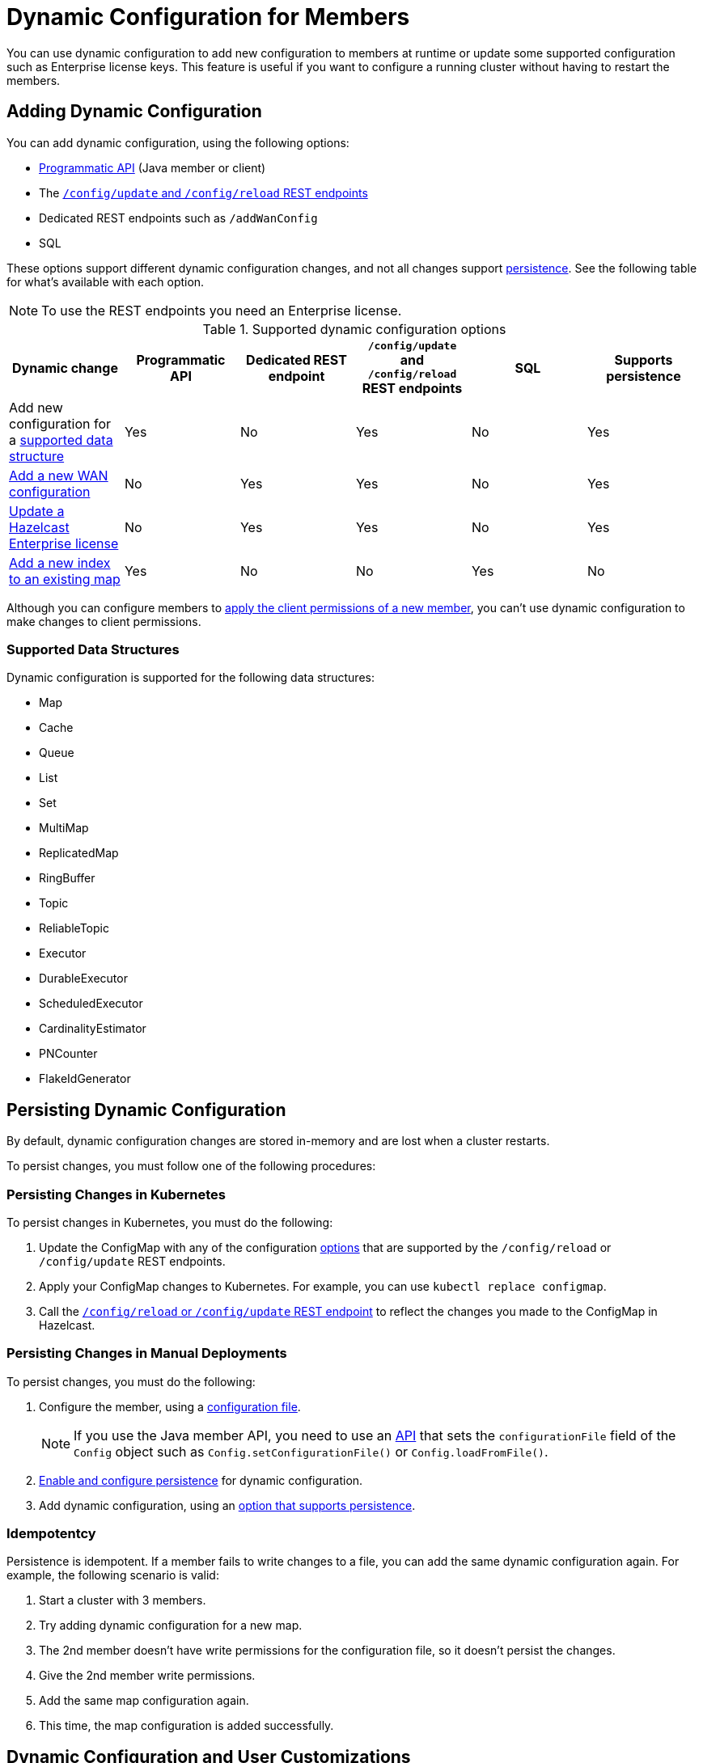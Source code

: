 = Dynamic Configuration for Members
:description: You can use dynamic configuration to add new configuration to members at runtime or update some supported configuration such as Enterprise license keys. This feature is useful if you want to configure a running cluster without having to restart the members.
:keywords: dynamic configuration, update configuration

{description}

[[options]]
== Adding Dynamic Configuration

You can add dynamic configuration, using the following options:

- xref:dynamic-config-programmatic-api.adoc[Programmatic API] (Java member or client)
- The xref:dynamic-config-update-and-reload.adoc[`/config/update` and `/config/reload` REST endpoints]
- Dedicated REST endpoints such as `/addWanConfig`
- SQL

These options support different dynamic configuration changes, and not all changes support <<persistence, persistence>>. See the following table for what's available with each option.

NOTE: To use the REST endpoints you need an Enterprise license.

.Supported dynamic configuration options
|===
| Dynamic change | Programmatic API | Dedicated REST endpoint |`/config/update` and `/config/reload` REST endpoints| SQL | Supports persistence

| Add new configuration for a <<supported-data-structures, supported data structure>>
| Yes
| No
| Yes
| No
| Yes

| xref:wan:rest-api.adoc#wr-dynamically-adding[Add a new WAN configuration]
| No
| Yes
| Yes
| No
| Yes

| xref:deploy:updating-license-rest.adoc[Update a Hazelcast Enterprise license]
| No
| Yes
| Yes
| No
| Yes

| xref:query:indexing-maps.adoc[Add a new index to an existing map]
| Yes
| No
| No
| Yes
| No

|===

Although you can configure members to xref:security:native-client-security.adoc#handling-permissions-when-a-new-member-joins[apply the client permissions of a new member], you can't use dynamic configuration to make changes to client permissions.

=== Supported Data Structures

Dynamic configuration is supported for the following data structures:

- Map
- Cache
- Queue
- List
- Set
- MultiMap
- ReplicatedMap
- RingBuffer
- Topic
- ReliableTopic
- Executor
- DurableExecutor
- ScheduledExecutor
- CardinalityEstimator
- PNCounter
- FlakeIdGenerator

[[persistence]]
== Persisting Dynamic Configuration

By default, dynamic configuration changes are stored in-memory and are lost when a cluster restarts.

To persist changes, you must follow one of the following procedures:

=== Persisting Changes in Kubernetes

To persist changes in Kubernetes, you must do the following:

. Update the ConfigMap with any of the configuration <<options, options>> that are supported by the `/config/reload` or `/config/update` REST endpoints.
. Apply your ConfigMap changes to Kubernetes. For example, you can use `kubectl replace configmap`.
. Call the xref:dynamic-config-update-reload.adoc[`/config/reload` or `/config/update` REST endpoint] to reflect the changes you made to the ConfigMap in Hazelcast.

=== Persisting Changes in Manual Deployments

To persist changes, you must do the following:

. Configure the member, using a xref:configuring-declaratively.adoc[configuration file].
+
NOTE: If you use the Java member API, you need to use an <<config-file, API>> that sets the `configurationFile` field of the `Config` object such as  `Config.setConfigurationFile()` or `Config.loadFromFile()`.

. xref:dynamic-config-persistence.adoc[Enable and configure persistence] for dynamic configuration.

. Add dynamic configuration, using an <<options, option that supports persistence>>.

=== Idempotentcy

Persistence is idempotent. If a member fails to write changes to a file, you can add the same dynamic configuration again. For example, the following scenario is valid:

. Start a cluster with 3 members.
. Try adding dynamic configuration for a new map.
. The 2nd member doesn't have write permissions for the configuration file, so it doesn't persist the changes.
. Give the 2nd member write permissions.
. Add the same map configuration again.
. This time, the map configuration is added successfully.

== Dynamic Configuration and User Customizations

Some dynamic configurations settings may reference
user customizations, such as a `MapLoader` implementation that is referenced
in a map's configuration. User customizations can usually be configured using either of the following:

* A class or factory class name, such as `MapStoreConfig.setClassName`, that allows
Hazelcast members to instantiate the object.
* An existing instance, such as, `MapStoreConfig.setImplementation`.

When adding a new data structure configuration with user customizations,
take the following considerations into account:

* Classes are resolved lazily, so they should be either already on each member's local
classpath or resolvable via xref:clusters:deploying-code-on-member.adoc[user code deployment].
* Instances (or similarly factory instances) have to be serializable. This is because the entire configuration needs
to be sent over the network to all cluster members, and their classes have to be available on each member's local classpath.